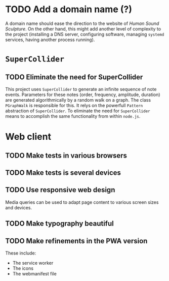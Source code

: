 # ##################################################
#	Human Sound Sculpture
#
# In this file we collect a (largely incomplete) list of
# TODO items.
# ##################################################

* TODO Add a domain name (?)
  A domain name should ease the direction to the website of
  /Human Sound Sculpture/. On the other hand, this might
  add another level of complexity to the project (installing
  a DNS server, configuring software, managing ~systemd~
  services, having another process running).

* ~SuperCollider~
** TODO Eliminate the need for SuperCollider
   This project uses ~SuperCollider~ to generate an infinite
   sequence of note events. Parameters for these notes
   (order, frequency, amplitude, duration) are generated
   algorithmically by a random walk on a graph. The class
   ~PGraphWalk~ is responsible for this. It relys on the
   powerfull ~Pattern~ abstraction of ~SuperCollider~.
   To eliminate the need for ~SuperCollider~ means to
   accomplish the same functionality from within ~node.js~.

* Web client
** TODO Make tests in various browsers
** TODO Make tests is several devices
** TODO Use responsive web design
   Media queries can be used to adapt page content
   to various screen sizes and devices.
** TODO Make typography beautiful
** TODO Make refinements in the PWA version
   These include:
   - The service worker
   - The icons
   - The webmanifest file
